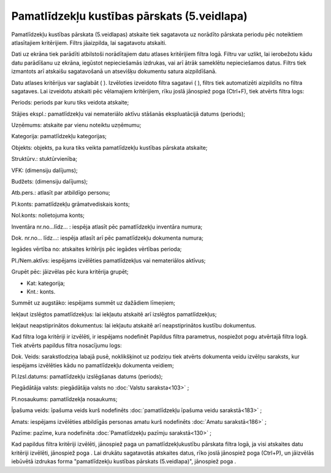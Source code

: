 .. 576 Pamatlīdzekļu kustības pārskats (5.veidlapa)************************************************ 
Pamatlīdzekļu kustības pārskata (5.veidlapas) atskaite tiek sagatavota
uz norādīto pārskata periodu pēc noteiktiem atlasītajiem kritērijiem.
Filtrs jāaizpilda, lai sagatavotu atskaiti.

Dati uz ekrāna tiek parādīti atbilstoši norādītajiem datu atlases
kritērijiem filtra logā. Filtru var uzlikt, lai ierobežotu kādu datu
parādīšanu uz ekrāna, iegūstot nepieciešamās izdrukas, vai arī ātrāk
sameklētu nepieciešamos datus. Filtrs tiek izmantots arī atskaišu
sagatavošanā un atsevišķu dokumentu satura aizpildīšanā.

Datu atlases kritērijus var saglabāt ( |images_ozols/24938.png| ).
Izvēloties izveidoto filtra sagatavi ( |images_ozols/24943.png| ),
filtrs tiek automatizēti aizpildīts no filtra sagataves. Lai izveidotu
atskaiti pēc vēlamajiem kritērijiem, rīku joslā jānospiež poga
|images_ozols/24535.gif| (Ctrl+F), tiek atvērts filtra logs:



|images_ozols/25549.png|



Periods: periods par kuru tiks veidota atskaite;

Stājies ekspl.: pamatlīdzekļu vai nemateriālo aktīvu stāšanās
ekspluatācijā datums (periods);

Uzņēmums: atskaite par vienu noteiktu uzņēmumu;

Kategorija: pamatlīdzekļu kategorijas;

Objekts: objekts, pa kura tiks veikta pamatlīdzekļu kustības pārskata
atskaite;

Struktūrv.: stuktūrvienība;

VFK: (dimensiju dalījums);

Budžets: (dimensiju dalījums);

Atb.pers.: atlasīt par atbildīgo personu;

Pl.konts: pamatlīdzekļu grāmatvediskais konts;

Nol.konts: nolietojuma konts;

Inventāra nr.no...līdz... : iespēja atlasīt pēc pamatlīdzekļu
inventāra numura;

Dok. nr.no... līdz...: iespēja atlasīt arī pēc pamatlīdzekļu dokumenta
numura;

Iegādes vērtība no: atskaites kritērijs pēc iegādes vērtības perioda;

Pl./Nem.aktīvs: iespējams izvēlēties pamatlīdzekļus vai nemateriālos
aktīvus;

Grupēt pēc: jāizvēlas pēc kura kritērija grupēt;


+ Kat: kategorija;
+ Knt.: konts.


Summēt uz augstāko: iespējams summēt uz dažādiem līmeņiem;

Iekļaut izslēgtos pamatlīdzekļus: lai iekļautu atskaitē arī izslēgtos
pamatlīdzekļus;

Iekļaut neapstiprinātos dokumentus: lai iekļautu atskaitē arī
neapstiprinātos kustību dokumentus.

Kad filtra loga kritēriji ir izvēlēti, ir iespējams nodefinēt Papildus
filtra parametrus, nospiežot pogu |images_ozols/24535.gif| atvērtajā
filtra logā. Tiek atvērts papildus filtra nosacījumu logs:



|images_ozols/25529.png|



Dok. Veids: sarakstlodziņa labajā pusē, noklikšķinot uz podziņu
|images_ozols/25530.png| tiek atvērts dokumenta veidu izvēlņu
saraksts, kur iespējams izvēlēties kādu no pamatlīdzekļu dokumenta
veidiem;

Pl.Izsl.datums: pamatlīdzekļu izslēgšanas datums (periods);

Piegādātāja valsts: piegādātāja valsts no :doc:`Valstu saraksta<103>`
;

Pl.nosaukums: pamatlīdzekļa nosaukums;

Īpašuma veids: īpašuma veids kurš nodefinēts :doc:`pamatlīdzekļu
īpašuma veidu sarakstā<183>` ;

Amats: iespējams izvēlēties atbildīgās personas amatu kurš nodefinēts
:doc:`Amatu sarakstā<186>` ;

Pazīme: pazīme, kura nodefinēta :doc:`Pamatlīdzekļu pazīmju
sarakstā<130>` ;

Kad papildus filtra kritēriji izvēlēti, jānospiež paga
|images_ozols/25533.png| un pamatlīdzekļukustību pārskata filtra logā,
ja visi atskaites datu kritēriji izvēlēti, jānospiež poga
|images_ozols/25504.png| . Lai drukātu sagatavotās atskaites datus,
rīko joslā jānospiež poga |images_ozols/24944.png| (Ctrl+P), un
jāizvēlās iebūvētā izdrukas forma "pamatlīdzekļu kustības pārskats
(5.veidlapa)", jānospiež poga |images_ozols/25507.png| .

.. |images_ozols/24938.png| image:: images_ozols/24938.png
       :scale: 100%

.. |images_ozols/24943.png| image:: images_ozols/24943.png
       :scale: 100%

.. |images_ozols/24535.gif| image:: images_ozols/24535.gif
       :scale: 100%

.. |images_ozols/25549.png| image:: images_ozols/25549.png
       :scale: 100%

.. |images_ozols/24535.gif| image:: images_ozols/24535.gif
       :scale: 100%

.. |images_ozols/25529.png| image:: images_ozols/25529.png
       :scale: 100%

.. |images_ozols/25530.png| image:: images_ozols/25530.png
       :scale: 100%

.. |images_ozols/25533.png| image:: images_ozols/25533.png
       :scale: 100%

.. |images_ozols/25504.png| image:: images_ozols/25504.png
       :scale: 100%

.. |images_ozols/24944.png| image:: images_ozols/24944.png
       :scale: 100%

.. |images_ozols/25507.png| image:: images_ozols/25507.png
       :scale: 100%

 